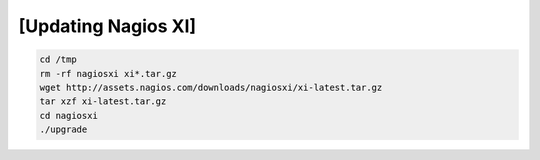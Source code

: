 .. _backup_link: https://assets.nagios.com/downloads/nagiosxi/docs/XI-Upgrade-Instructions.pdf

[Updating Nagios XI]
****************************

.. code-block:: console

    cd /tmp
    rm -rf nagiosxi xi*.tar.gz
    wget http://assets.nagios.com/downloads/nagiosxi/xi-latest.tar.gz
    tar xzf xi-latest.tar.gz
    cd nagiosxi
    ./upgrade